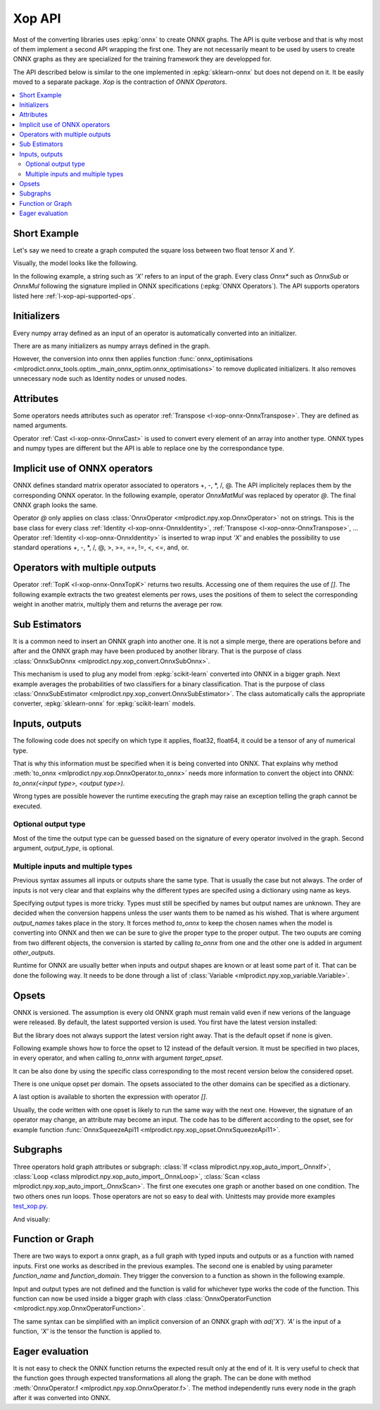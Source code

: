 
.. _l-xop-api:

=======
Xop API
=======

Most of the converting libraries uses :epkg:`onnx` to create ONNX graphs.
The API is quite verbose and that is why most of them implement a second
API wrapping the first one. They are not necessarily meant to be used
by users to create ONNX graphs as they are specialized for the training
framework they are developped for.

The API described below is similar to the one implemented in
:epkg:`sklearn-onnx` but does not depend on it. It be easily moved
to a separate package. `Xop` is the contraction of *ONNX Operators*.

.. contents::
    :local:

Short Example
=============

Let's say we need to create a graph computed the square loss between
two float tensor `X` and `Y`.

.. runpython::
    :showcode:

    import numpy
    from numpy.testing import assert_almost_equal
    from mlprodict.plotting.text_plot import onnx_simple_text_plot
    from mlprodict.onnxrt import OnnxInference
    from mlprodict.npy.xop import loadop

    # This line creates one class for the operator Sub and Mul.
    # It fails if the operators are misspelled.
    OnnxSub, OnnxMul = loadop('Sub', 'Mul')

    # Inputs are defined by their name as strings.
    diff = OnnxSub('X', 'Y')
    error = OnnxMul(diff, diff)

    # Then we create the ONNX graph defining 'X' and 'Y' as float.
    onx = error.to_onnx(numpy.float32, numpy.float32)

    # We check it does what it should.
    X = numpy.array([4, 5], dtype=numpy.float32)
    Y = numpy.array([4.3, 5.7], dtype=numpy.float32)

    sess = OnnxInference(onx)
    name = sess.output_names
    result = sess.run({'X': X, 'Y': Y})
    assert_almost_equal((X - Y) ** 2, result[name[0]])

    # Finally, we show the content of the graph.
    print(onnx_simple_text_plot(onx))

Visually, the model looks like the following.

.. gdot::
    :script: DOT-SECTION

    import numpy
    from numpy.testing import assert_almost_equal
    from mlprodict.plotting.text_plot import onnx_simple_text_plot
    from mlprodict.onnxrt import OnnxInference
    from mlprodict.npy.xop import loadop

    OnnxSub, OnnxMul = loadop('Sub', 'Mul')
    diff = OnnxSub('X', 'Y')
    error = OnnxMul(diff, diff)
    onx = error.to_onnx(numpy.float32, numpy.float32)
    oinf = OnnxInference(onx, inplace=False)

    print("DOT-SECTION", oinf.to_dot())

In the following example, a string such as `'X'` refers to an input
of the graph. Every class `Onnx*` such as `OnnxSub` or `OnnxMul`
following the signature implied in ONNX specifications
(:epkg:`ONNX Operators`).
The API supports operators listed here :ref:`l-xop-api-supported-ops`.

Initializers
============

Every numpy array defined as an input of an operator
is automatically converted into an initializer.

.. runpython::
    :showcode:

    import numpy
    from numpy.testing import assert_almost_equal
    from mlprodict.plotting.text_plot import onnx_simple_text_plot
    from mlprodict.onnxrt import OnnxInference
    from mlprodict.npy.xop import loadop

    OnnxSub = loadop('Sub')

    # 'X' is an input, the second argument is a constant
    # stored as an initializer in the graph.
    diff = OnnxSub('X', numpy.array([1], dtype=numpy.float32))

    # Then we create the ONNX graph defining 'X' and 'Y' as float.
    onx = diff.to_onnx(numpy.float32, numpy.float32)

    # We check it does what it should.
    X = numpy.array([4, 5], dtype=numpy.float32)
    sess = OnnxInference(onx)
    name = sess.output_names
    result = sess.run({'X': X})
    assert_almost_equal(X - 1, result[name[0]])

    # Finally, we show the content of the graph.
    print(onnx_simple_text_plot(onx))

There are as many initializers as numpy arrays defined in the graph.

.. runpython::
    :showcode:

    import numpy
    from numpy.testing import assert_almost_equal
    from mlprodict.plotting.text_plot import onnx_simple_text_plot
    from mlprodict.onnxrt import OnnxInference
    from mlprodict.npy.xop import loadop

    OnnxSub = loadop('Sub')

    diff = OnnxSub('X', numpy.array([1], dtype=numpy.float32))
    diff2 = OnnxSub(diff, numpy.array([2], dtype=numpy.float32))
    onx = diff2.to_onnx(numpy.float32, numpy.float32)
    print(onnx_simple_text_plot(onx))

However, the conversion into onnx then applies function
:func:`onnx_optimisations
<mlprodict.onnx_tools.optim._main_onnx_optim.onnx_optimisations>`
to remove duplicated initializers. It also removes unnecessary
node such as Identity nodes or unused nodes.

.. runpython::
    :showcode:

    import numpy
    from numpy.testing import assert_almost_equal
    from mlprodict.plotting.text_plot import onnx_simple_text_plot
    from mlprodict.onnxrt import OnnxInference
    from mlprodict.npy.xop import loadop

    OnnxSub = loadop('Sub')

    diff = OnnxSub('X', numpy.array([1], dtype=numpy.float32))
    diff2 = OnnxSub(diff, numpy.array([1], dtype=numpy.float32))
    onx = diff2.to_onnx(numpy.float32, numpy.float32)
    print(onnx_simple_text_plot(onx))

Attributes
==========

Some operators needs attributes such as operator
:ref:`Transpose <l-xop-onnx-OnnxTranspose>`. They are
defined as named arguments.

.. runpython::
    :showcode:

    import numpy
    from numpy.testing import assert_almost_equal
    from mlprodict.plotting.text_plot import onnx_simple_text_plot
    from mlprodict.onnxrt import OnnxInference
    from mlprodict.npy.xop import loadop

    OnnxMatMul, OnnxTranspose = loadop('MatMul', 'Transpose')

    # Named attribute perm defines the permutation.
    result = OnnxMatMul('X', OnnxTranspose('X', perm=[1, 0]))
    onx = result.to_onnx(numpy.float32, numpy.float32)
    print(onnx_simple_text_plot(onx))

    # discrepancies?
    X = numpy.array([[4, 5]], dtype=numpy.float32)
    sess = OnnxInference(onx)
    name = sess.output_names
    result = sess.run({'X': X.copy()})
    assert_almost_equal(X @ X.T, result[name[0]])

Operator :ref:`Cast <l-xop-onnx-OnnxCast>` is used to convert
every element of an array into another type. ONNX types
and numpy types are different but the API is able to replace
one by the correspondance type.

.. runpython::
    :showcode:

    import numpy
    from numpy.testing import assert_almost_equal
    from mlprodict.plotting.text_plot import onnx_simple_text_plot
    from mlprodict.onnxrt import OnnxInference
    from mlprodict.npy.xop import loadop

    OnnxCast = loadop('Cast')

    result = OnnxCast('X', to=numpy.int64)
    onx = result.to_onnx(numpy.float32, numpy.int64)
    print(onnx_simple_text_plot(onx))

    # discrepancies?
    X = numpy.array([[4, 5]], dtype=numpy.float32)
    sess = OnnxInference(onx)
    name = sess.output_names
    result = sess.run({'X': X})
    assert_almost_equal(X.astype(numpy.int64), result[name[0]])

Implicit use of ONNX operators
==============================

ONNX defines standard matrix operator associated to operators
+, -, *, /, @. The API implicitely replaces them by the corresponding
ONNX operator. In the following example, operator `OnnxMatMul`
was replaced by operator `@`. The final ONNX graph looks the same.

.. runpython::
    :showcode:

    import numpy
    from numpy.testing import assert_almost_equal
    from mlprodict.plotting.text_plot import onnx_simple_text_plot
    from mlprodict.onnxrt import OnnxInference
    from mlprodict.npy.xop import loadop

    OnnxIdentity, OnnxTranspose = loadop('Identity', 'Transpose')

    # @ is implicity replaced by OnnxMatMul
    result = OnnxIdentity('X') @ OnnxTranspose('X', perm=[1, 0])
    onx = result.to_onnx(numpy.float32, numpy.float32)
    print(onnx_simple_text_plot(onx))

    # discrepancies?
    X = numpy.array([[4, 5]], dtype=numpy.float32)
    sess = OnnxInference(onx)
    name = sess.output_names
    result = sess.run({'X': X.copy()})
    assert_almost_equal(X @ X.T, result[name[0]])

Operator `@` only applies on class :class:`OnnxOperator
<mlprodict.npy.xop.OnnxOperator>` not on strings.
This is the base class for every class
:ref:`Identity <l-xop-onnx-OnnxIdentity>`,
:ref:`Transpose <l-xop-onnx-OnnxTranspose>`, ...
Operator :ref:`Identity <l-xop-onnx-OnnxIdentity>`
is inserted to wrap input `'X'` and enables the possibility
to use standard operations +, -, *, /, @, >, >=, ==, !=, <, <=, and, or.

Operators with multiple outputs
===============================

Operator :ref:`TopK <l-xop-onnx-OnnxTopK>` returns two results.
Accessing one of them requires the use of `[]`. The following example
extracts the two greatest elements per rows, uses the positions of
them to select the corresponding weight in another matrix,
multiply them and returns the average per row.

.. runpython::
    :showcode:

    import numpy
    from numpy.testing import assert_almost_equal
    from mlprodict.plotting.text_plot import onnx_simple_text_plot
    from mlprodict.npy.xop import loadop
    from mlprodict.npy.xop_opset import OnnxReduceMeanApi18
    from mlprodict.onnxrt import OnnxInference

    OnnxTopK, OnnxGatherElements = loadop('TopK', 'GatherElements')

    # @ is implicity replaced by OnnxMatMul
    topk = OnnxTopK('X', numpy.array([2], dtype=numpy.int64), axis=1)
    dist = OnnxGatherElements('W', topk[1], axis=1)
    result = OnnxReduceMeanApi18(dist * topk[0], axes=[1])
    onx = result.to_onnx(numpy.float32, numpy.float32)
    print(onnx_simple_text_plot(onx))

    # discrepancies?
    X = numpy.array([[4, 5, 6], [7, 0, 1]], dtype=numpy.float32)
    W = numpy.array([[1, 0.5, 0.6], [0.5, 0.2, 0.3]], dtype=numpy.float32)
    sess = OnnxInference(onx)
    name = sess.output_names[0]
    result = sess.run({'X': X, 'W': W})
    print('\nResults:')
    print(result[name])

Sub Estimators
==============

It is a common need to insert an ONNX graph into another one.
It is not a simple merge, there are operations before and after
and the ONNX graph may have been produced by another library.
That is the purpose of class :class:`OnnxSubOnnx
<mlprodict.npy.xop_convert.OnnxSubOnnx>`.

.. runpython::
    :showcode:

    import numpy
    from numpy.testing import assert_almost_equal
    from mlprodict.plotting.text_plot import onnx_simple_text_plot
    from mlprodict.npy.xop_convert import OnnxSubOnnx
    from mlprodict.npy.xop import loadop
    from mlprodict.onnxrt import OnnxInference

    OnnxIdentity = loadop('Identity')

    X = numpy.array([[-1.5, -0.5, 0.5, 1.5]], dtype=numpy.float32)

    # Let's create a first ONNX graph which implements
    # a Relu function.
    vx = OnnxIdentity('X')
    sign = vx > numpy.array([0], dtype=numpy.float32)
    sign_float = sign.astype(numpy.float32)
    relu = vx * sign_float
    print('-- Relu graph')
    onx_relu = relu.to_onnx(numpy.float32, numpy.float32)

    print("\n-- Relu results")
    print(onnx_simple_text_plot(onx_relu))
    sess = OnnxInference(onx_relu)
    name = sess.output_names[0]
    result = sess.run({'X': X})
    print('\n-- Results:')
    print(result[name])

    # Then the second graph including the first one.
    x_1 = OnnxIdentity('X') + numpy.array([1], dtype=numpy.float32)

    # Class OnnxSubOnnx takes a graph as input and applies it on the
    # given inputs.
    result = OnnxSubOnnx(onx_relu, x_1)

    onx = result.to_onnx(numpy.float32, numpy.float32)
    print('\n-- Whole graph')
    print(onnx_simple_text_plot(onx))

    # Expected results?
    sess = OnnxInference(onx)
    name = sess.output_names[0]
    result = sess.run({'X': X})
    print('\n-- Whole results:')
    print(result[name])

This mechanism is used to plug any model from :epkg:`scikit-learn`
converted into ONNX in a bigger graph. Next example averages
the probabilities of two classifiers for a binary classification.
That is the purpose of class :class:`OnnxSubEstimator
<mlprodict.npy.xop_convert.OnnxSubEstimator>`. The class automatically
calls the appropriate converter, :epkg:`sklearn-onnx` for
:epkg:`scikit-learn` models.

.. runpython::
    :showcode:

    import numpy
    from numpy.testing import assert_almost_equal
    from sklearn.datasets import make_classification
    from sklearn.model_selection import train_test_split
    from sklearn.linear_model import LogisticRegression
    from sklearn.metrics import roc_auc_score
    from mlprodict.plotting.text_plot import onnx_simple_text_plot
    from mlprodict.npy.xop_convert import OnnxSubEstimator
    from mlprodict.onnxrt import OnnxInference
    from mlprodict.npy.xop import loadop

    # machine learning part
    X, y = make_classification(1000, n_classes=2, n_features=5, n_redundant=0)
    X = X.astype(numpy.float32)
    X_train, X_test, y_train, y_test = train_test_split(X, y)

    # we train two models not on the same machine
    lr1 = LogisticRegression().fit(X_train[:, :2], y_train)
    lr2 = LogisticRegression().fit(X_train[:, 2:], y_train)

    # score?
    p1 = lr1.predict_proba(X_test[:, :2])
    print("score1", roc_auc_score(y_test, p1[:, 1]))
    p2 = lr2.predict_proba(X_test[:, 2:])
    print("score2", roc_auc_score(y_test, p2[:, 1]))

    # OnnxGraph

    OnnxIdentity, OnnxGather = loadop('Identity', 'Gather')

    x1 = OnnxGather('X', numpy.array([0, 1], dtype=numpy.int64), axis=1)
    x2 = OnnxGather('X', numpy.array([2, 3, 4], dtype=numpy.int64), axis=1)

    # Class OnnxSubEstimator inserts the model into the ONNX graph.
    p1 = OnnxSubEstimator(lr1, x1, initial_types=X_train[:, :2])
    p2 = OnnxSubEstimator(lr2, x2, initial_types=X_train[:, 2:])
    result = ((OnnxIdentity(p1[1]) + OnnxIdentity(p2[1])) /
        numpy.array([2], dtype=numpy.float32))

    # Then the second graph including the first one.
    onx = result.to_onnx(numpy.float32, numpy.float32)
    print('\n-- Whole graph')
    print(onnx_simple_text_plot(onx))

    # Expected results?
    sess = OnnxInference(onx)
    name = sess.output_names[0]
    result = sess.run({'X': X_test})[name]

    print("\nscore3", roc_auc_score(y_test, result[:, 1]))

.. gdot::
    :script: DOT-SECTION

    import numpy
    from numpy.testing import assert_almost_equal
    from sklearn.datasets import make_classification
    from sklearn.model_selection import train_test_split
    from sklearn.linear_model import LogisticRegression
    from sklearn.metrics import roc_auc_score
    from mlprodict.plotting.text_plot import onnx_simple_text_plot
    from mlprodict.npy.xop_convert import OnnxSubEstimator
    from mlprodict.onnxrt import OnnxInference
    from mlprodict.npy.xop import loadop

    X, y = make_classification(1000, n_classes=2, n_features=5, n_redundant=0)
    X = X.astype(numpy.float32)
    X_train, X_test, y_train, y_test = train_test_split(X, y)
    lr1 = LogisticRegression().fit(X_train[:, :2], y_train)
    lr2 = LogisticRegression().fit(X_train[:, 2:], y_train)

    p1 = lr1.predict_proba(X_test[:, :2])
    print("score1", roc_auc_score(y_test, p1[:, 1]))
    p2 = lr2.predict_proba(X_test[:, 2:])
    print("score2", roc_auc_score(y_test, p2[:, 1]))

    OnnxIdentity, OnnxGather = loadop('Identity', 'Gather')

    x1 = OnnxGather('X', numpy.array([0, 1], dtype=numpy.int64), axis=1)
    x2 = OnnxGather('X', numpy.array([2, 3, 4], dtype=numpy.int64), axis=1)

    # Class OnnxSubEstimator inserts the model into the ONNX graph.
    p1 = OnnxSubEstimator(lr1, x1, initial_types=X_train[:, :2])
    p2 = OnnxSubEstimator(lr2, x2, initial_types=X_train[:, 2:])
    result = ((OnnxIdentity(p1[1]) + OnnxIdentity(p2[1])) /
        numpy.array([2], dtype=numpy.float32))

    onx = result.to_onnx(numpy.float32, numpy.float32)
    oinf = OnnxInference(onx, inplace=False)

    print("DOT-SECTION", oinf.to_dot())

Inputs, outputs
===============

The following code does not specify on which type it applies,
float32, float64, it could be a tensor of any of numerical type.

.. runpython::
    :showcode:

    from mlprodict.npy.xop import loadop

    OnnxSub, OnnxMul = loadop('Sub', 'Mul')

    diff = OnnxSub('X', 'Y')
    error = OnnxMul(diff, diff)
    print(error)

That is why this information must be specified when it is being
converted into ONNX. That explains why method :meth:`to_onnx
<mlprodict.npy.xop.OnnxOperator.to_onnx>` needs more information
to convert the object into ONNX: `to_onnx(<input type>, <output type>)`.

.. runpython::
    :showcode:

    import numpy
    from mlprodict.plotting.text_plot import onnx_simple_text_plot
    from mlprodict.npy.xop import loadop

    OnnxSub, OnnxMul = loadop('Sub', 'Mul')

    diff = OnnxSub('X', 'Y')
    error = OnnxMul(diff, diff)

    # First numpy.float32 is for the input.
    # Second numpy.float32 is for the output.
    onx = error.to_onnx(numpy.float32, numpy.float32)
    print(onnx_simple_text_plot(onx))

Wrong types are possible however the runtime executing the graph
may raise an exception telling the graph cannot be executed.

Optional output type
++++++++++++++++++++

Most of the time the output type can be guessed based on the signature
of every operator involved in the graph. Second argument, `output_type`,
is optional.

.. runpython::
    :showcode:

    import numpy
    from mlprodict.plotting.text_plot import onnx_simple_text_plot
    from mlprodict.npy.xop import loadop

    OnnxSub, OnnxMul = loadop('Sub', 'Mul')

    diff = OnnxSub('X', 'Y')
    error = OnnxMul(diff, diff)
    onx = error.to_onnx(numpy.float32)
    print(onnx_simple_text_plot(onx))

Multiple inputs and multiple types
++++++++++++++++++++++++++++++++++

Previous syntax assumes all inputs or outputs share the same type.
That is usually the case but not always. The order of inputs
is not very clear and that explains why the different types
are specifed using a dictionary using name as keys.

.. runpython::
    :showcode:

    import numpy
    from mlprodict.plotting.text_plot import onnx_simple_text_plot
    from mlprodict.npy.xop_variable import Variable
    from mlprodict.npy.xop import loadop

    OnnxMul, OnnxReshape, OnnxReduceSum = loadop(
        'Mul', 'Reshape', 'ReduceSum')

    diff = OnnxReshape('X', 'Y')
    diff2 = OnnxMul(diff, diff)
    sumd = OnnxReduceSum(diff2, numpy.array([1], dtype=numpy.int64))
    onx = sumd.to_onnx({'X': numpy.float32, 'Y': numpy.int64},
                       numpy.float32)
    print(onnx_simple_text_plot(onx))

Specifying output types is more tricky. Types must still be specified
by names but output names are unknown. They are decided when the conversion
happens unless the user wants them to be named as his wished. That is where
argument *output_names* takes place in the story. It forces method *to_onnx*
to keep the chosen names when the model is converting into ONNX and
then we can be sure to give the proper type to the proper output.
The two ouputs are coming from two different objects, the conversion
is started by calling `to_onnx` from one and the other one is added
in argument `other_outputs`.

.. runpython::
    :showcode:

    import numpy
    from mlprodict.plotting.text_plot import onnx_simple_text_plot
    from mlprodict.npy.xop import loadop

    OnnxMul, OnnxReshape, OnnxReduceSum, OnnxShape = loadop(
        'Mul', 'Reshape', 'ReduceSum', 'Shape')

    diff = OnnxReshape('X', 'Y')
    diff2 = OnnxMul(diff, diff)
    sumd = OnnxReduceSum(diff2, numpy.array([1], dtype=numpy.int64),
                         output_names=['Z'])
    shape = OnnxShape(sumd, output_names=['S'])
    onx = sumd.to_onnx({'X': numpy.float32, 'Y': numpy.int64},
                       {'Z': numpy.float32, 'S': numpy.int64},
                       other_outputs=[shape])
    print(onnx_simple_text_plot(onx))

Runtime for ONNX are usually better when inputs and output shapes
are known or at least some part of it. That can be done the following way.
It needs to be done through a list of :class:`Variable
<mlprodict.npy.xop_variable.Variable>`.

.. runpython::
    :showcode:

    import numpy
    from mlprodict.plotting.text_plot import onnx_simple_text_plot
    from mlprodict.npy.xop_variable import Variable
    from mlprodict.npy.xop import loadop

    OnnxMul, OnnxReshape, OnnxReduceSum, OnnxShape = loadop(
        'Mul', 'Reshape', 'ReduceSum', 'Shape')

    diff = OnnxReshape('X', 'Y')
    diff2 = OnnxMul(diff, diff)
    sumd = OnnxReduceSum(diff2, numpy.array([1], dtype=numpy.int64),
                         output_names=['Z'])
    shape = OnnxShape(sumd, output_names=['S'])
    onx = sumd.to_onnx(
        [Variable('X', numpy.float32, [None, 2]),
         Variable('Y', numpy.int64, [2])],
        [Variable('Z', numpy.float32, [None, 1]),
         Variable('S', numpy.int64, [2])],
        other_outputs=[shape])
    print(onnx_simple_text_plot(onx))

Opsets
======

ONNX is versioned. The assumption is every old ONNX graph must remain
valid even if new verions of the language were released. By default,
the latest supported version is used. You first have the latest version
installed:

.. runpython::
    :showcode:

    from onnx.defs import onnx_opset_version
    print("onnx_opset_version() ->", onnx_opset_version())

But the library does not always support the latest version right away.
That is the default opset if none is given.

.. runpython::
    :showcode:

    import pprint
    from mlprodict import __max_supported_opset__, __max_supported_opsets__
    print(__max_supported_opset__)
    pprint.pprint(__max_supported_opsets__)

Following example shows how to force the opset to 12 instead of the
default version. It must be specified in two places, in every operator,
and when calling `to_onnx` with argument `target_opset`.

.. runpython::
    :showcode:

    import numpy
    from numpy.testing import assert_almost_equal
    from mlprodict.plotting.text_plot import onnx_simple_text_plot
    from mlprodict.onnxrt import OnnxInference
    from mlprodict.npy.xop import loadop

    opset = 12
    OnnxSub, OnnxMul = loadop('Sub', 'Mul')
    diff = OnnxSub('X', 'Y', op_version=opset)
    error = OnnxMul(diff, diff, op_version=opset)
    onx = error.to_onnx(numpy.float32, numpy.float32,
                        target_opset=opset)
    print(onnx_simple_text_plot(onx))

It can be also done by using the specific class corresponding to
the most recent version below the considered opset.

.. runpython::
    :showcode:

    import numpy
    from numpy.testing import assert_almost_equal
    from mlprodict.plotting.text_plot import onnx_simple_text_plot
    from mlprodict.onnxrt import OnnxInference
    from mlprodict.npy.xop import loadop

    opset = 12
    OnnxSub_7, OnnxMul_7 = loadop('Sub_7', 'Mul_7')
    diff = OnnxSub_7('X', 'Y')
    error = OnnxMul_7(diff, diff)
    onx = error.to_onnx(numpy.float32, numpy.float32,
                        target_opset=opset)
    print(onnx_simple_text_plot(onx))

There is one unique opset per domain. The opsets associated to
the other domains can be specified as a dictionary.

.. runpython::
    :showcode:

    import numpy
    from numpy.testing import assert_almost_equal
    from mlprodict.plotting.text_plot import onnx_simple_text_plot
    from mlprodict.onnxrt import OnnxInference
    from mlprodict.npy.xop import loadop

    opset = 12
    OnnxSub_7, OnnxMul_7 = loadop('Sub_7', 'Mul_7')
    diff = OnnxSub_7('X', 'Y')
    error = OnnxMul_7(diff, diff)
    onx = error.to_onnx(numpy.float32, numpy.float32,
                        target_opset={'': opset, 'ai.onnx.ml': 1})
    print(onnx_simple_text_plot(onx))

A last option is available to shorten the expression with operator `[]`.

.. runpython::
    :showcode:

    import numpy
    from numpy.testing import assert_almost_equal
    from mlprodict.plotting.text_plot import onnx_simple_text_plot
    from mlprodict.onnxrt import OnnxInference
    from mlprodict.npy.xop import loadop

    opset = 12
    OnnxSub, OnnxMul = loadop('Sub', 'Mul')
    diff = OnnxSub[opset]('X', 'Y')
    error = OnnxMul[opset](diff, diff)
    onx = error.to_onnx(numpy.float32, numpy.float32,
                        target_opset=opset)
    print(onnx_simple_text_plot(onx))

Usually, the code written with one opset is likely to run the same way
with the next one. However, the signature of an operator may change,
an attribute may become an input. The code has to be different according
to the opset, see for example function :func:`OnnxSqueezeApi11
<mlprodict.npy.xop_opset.OnnxSqueezeApi11>`.

Subgraphs
=========

Three operators hold graph attributes or subgraph:
:class:`If <class mlprodict.npy.xop_auto_import_.OnnxIf>`,
:class:`Loop <class mlprodict.npy.xop_auto_import_.OnnxLoop>`,
:class:`Scan <class mlprodict.npy.xop_auto_import_.OnnxScan>`.
The first one executes one graph or another based on one condition.
The two others ones run loops. Those operators are not so easy
to deal with. Unittests may provide more examples
`test_xop.py
<https://github.com/sdpython/mlprodict/blob/master/_unittests/ut_npy/test_xop.py>`_.

.. runpython::
    :showcode:

    import numpy
    from mlprodict.plotting.text_plot import onnx_simple_text_plot
    from mlprodict.onnxrt import OnnxInference
    from mlprodict.npy.xop_variable import Variable
    from mlprodict.npy.xop import loadop
    from mlprodict.npy.xop_opset import OnnxReduceSumSquareApi18

    (OnnxSub, OnnxIdentity, OnnxScan, OnnxAdd) = loadop(
        'Sub', 'Identity', 'Scan', 'Add')

    # Building of the subgraph.
    opv = 18
    diff = OnnxSub('next_in', 'next', op_version=opv)
    id_next = OnnxIdentity('next_in', output_names=['next_out'], op_version=opv)
    flat = OnnxReduceSumSquareApi18(
        diff, axes=[1], output_names=['scan_out'], keepdims=0, op_version=opv)
    scan_body = id_next.to_onnx(
        [Variable('next_in', numpy.float32, (None, None)),
        Variable('next', numpy.float32, (None, ))],
        outputs=[Variable('next_out', numpy.float32, (None, None)),
                Variable('scan_out', numpy.float32, (None, ))],
        other_outputs=[flat], target_opset=opv)
    output_names = [o.name for o in scan_body.graph.output]

    cop = OnnxAdd('input', 'input')

    # Subgraph as a graph attribute.
    node = OnnxScan(cop, cop, output_names=['S1', 'S2'],
                    num_scan_inputs=1,
                    body=(scan_body.graph, [id_next, flat]),
                    op_version=opv)

    cop2 = OnnxIdentity(node[1], output_names=['cdist'], op_version=opv)

    model_def = cop2.to_onnx(numpy.float32, numpy.float32, target_opset=opv)

    x = numpy.array([1, 2, 4, 5, 5, 4]).astype(
        numpy.float32).reshape((3, 2))
    sess = OnnxInference(model_def)
    res = sess.run({'input': x})
    print(res)

    print("\n-- Graph:")
    print(onnx_simple_text_plot(model_def, recursive=True))

And visually:

.. gdot::
    :script: DOT-SECTION

    import numpy
    from mlprodict.plotting.text_plot import onnx_simple_text_plot
    from mlprodict.onnxrt import OnnxInference
    from mlprodict.npy.xop_variable import Variable
    from mlprodict.npy.xop import loadop
    from mlprodict.npy.xop_opset import OnnxReduceSumSquareApi18

    (OnnxSub, OnnxIdentity, OnnxScan, OnnxAdd) = loadop(
        'Sub', 'Identity', 'Scan', 'Add')

    # Building of the subgraph.
    opv = 18
    diff = OnnxSub('next_in', 'next', op_version=opv)
    id_next = OnnxIdentity('next_in', output_names=['next_out'], op_version=opv)
    flat = OnnxReduceSumSquareApi18(
        diff, axes=[1], output_names=['scan_out'], keepdims=0, op_version=opv)
    scan_body = id_next.to_onnx(
        [Variable('next_in', numpy.float32, (None, None)),
        Variable('next', numpy.float32, (None, ))],
        outputs=[Variable('next_out', numpy.float32, (None, None)),
                Variable('scan_out', numpy.float32, (None, ))],
        other_outputs=[flat], target_opset=opv)
    output_names = [o.name for o in scan_body.graph.output]

    cop = OnnxAdd('input', 'input')

    # Subgraph as a graph attribute.
    node = OnnxScan(cop, cop, output_names=['S1', 'S2'],
                    num_scan_inputs=1,
                    body=(scan_body.graph, [id_next, flat]),
                    op_version=opv)

    cop2 = OnnxIdentity(node[1], output_names=['cdist'], op_version=opv)

    model_def = cop2.to_onnx(numpy.float32, numpy.float32, target_opset=opv)

    x = numpy.array([1, 2, 4, 5, 5, 4]).astype(
        numpy.float32).reshape((3, 2))
    sess = OnnxInference(model_def)
    res = sess.run({'input': x})
    print(res)

    print("DOT-SECTION", sess.to_dot(recursive=True))

Function or Graph
=================

There are two ways to export a onnx graph, as a full graph with
typed inputs and outputs or as a function with named inputs.
First one works as described in the previous examples.
The second one is enabled by using parameter *function_name* and
*function_domain*. They trigger the conversion to a function
as shown in the following example.

.. runpython::
    :showcode:

    from mlprodict.npy.xop import loadop

    OnnxAbs, OnnxAdd = loadop("Abs", "Add")
    ov = OnnxAbs('X')
    ad = OnnxAdd('X', ov, output_names=['Y'])
    proto = ad.to_onnx(function_name='AddAbs')
    print(proto)

Input and output types are not defined and the function is valid
for whichever type works the code of the function. This function
can now be used inside a bigger graph with class
:class:`OnnxOperatorFunction <mlprodict.npy.xop.OnnxOperatorFunction>`.

.. runpython::
    :showcode:

    import numpy
    from mlprodict.npy.xop import loadop, OnnxOperatorFunction
    from mlprodict.plotting.text_plot import onnx_simple_text_plot

    OnnxAbs, OnnxAdd, OnnxDiv = loadop("Abs", "Add", "Div")

    # the function
    ov = OnnxAbs('X')
    ad = OnnxAdd('X', ov, output_names=['Y'])
    proto = ad.to_onnx(function_name='AddAbs')

    # used in graph with operator OnnxOperatorFunction
    op = OnnxDiv(OnnxOperatorFunction(proto, 'X'),
                 numpy.array([2], dtype=numpy.float32),
                 output_names=['Y'])

    # display
    onx = op.to_onnx(numpy.float32, numpy.float32)
    print(onnx_simple_text_plot(onx))

The same syntax can be simplified with an implicit conversion of
an ONNX graph with `ad('X')`. `'A'` is the input of a function,
`'X'` is the tensor the function is applied to.

.. runpython::
    :showcode:

    import numpy
    from mlprodict.npy.xop import loadop, OnnxOperatorFunction
    from mlprodict.plotting.text_plot import onnx_simple_text_plot

    OnnxAbs, OnnxAdd, OnnxDiv = loadop("Abs", "Add", "Div")

    # the function
    ov = OnnxAbs('A')
    ad = OnnxAdd('A', ov)

    # used in graph
    op = OnnxDiv(ad('X'), numpy.array([2], dtype=numpy.float32),
                 output_names=['Y'])

    # display
    onx = op.to_onnx(numpy.float32, numpy.float32)
    print(onnx_simple_text_plot(onx))

Eager evaluation
================

It is not easy to check the ONNX function returns the expected result
only at the end of it. It is very useful to check that the function
goes through expected transformations all along the graph.
The can be done with method :meth:`OnnxOperator.f <mlprodict.npy.xop.OnnxOperator.f>`.
The method independently runs every node in the graph after it was
converted into ONNX.

.. runpython::
    :showcode:

    import numpy
    from mlprodict.plotting.text_plot import onnx_simple_text_plot
    from mlprodict.npy.xop import loadop
    from mlprodict.npy.xop_opset import OnnxReduceMeanApi18

    X = numpy.array([[4, 5, 6], [7, 0, 1]], dtype=numpy.float32)
    W = numpy.array([[1, 0.5, 0.6], [0.5, 0.2, 0.3]], dtype=numpy.float32)

    OnnxTopK, OnnxGatherElements = loadop('TopK', 'GatherElements')

    topk = OnnxTopK('X', numpy.array([2], dtype=numpy.int64), axis=1)
    dist = OnnxGatherElements('W', topk[1], axis=1)

    print(dist.f({'X': X, 'W': W}))

    # It is possible to simplify this expression into:
    print("expected order:", dist.find_named_inputs())
    print(dist.f(W, X))

    result = OnnxReduceMeanApi18(dist * topk[0], axes=[1])
    onx = result.to_onnx(numpy.float32, numpy.float32)
    print(onnx_simple_text_plot(onx))
